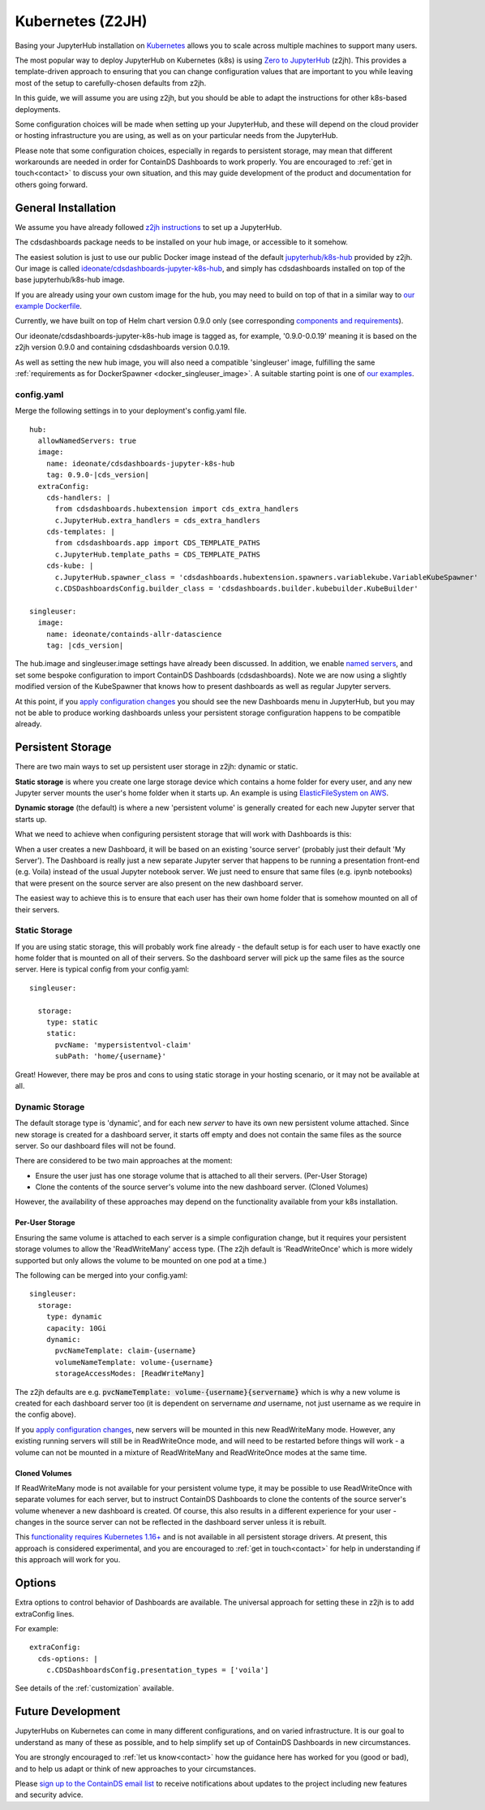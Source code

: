 .. _z2jh:


Kubernetes (Z2JH)
=================

Basing your JupyterHub installation on `Kubernetes <https://kubernetes.io/>`__ allows you to scale across multiple machines to support many users.

The most popular way to deploy JupyterHub on Kubernetes (k8s) is using `Zero to JupyterHub <http://z2jh.jupyter.org/>`__ (z2jh). This 
provides a template-driven approach to ensuring that you can change configuration values that are important to you while leaving most of the setup 
to carefully-chosen defaults from z2jh.

In this guide, we will assume you are using z2jh, but you should be able to adapt the instructions for other k8s-based deployments.

Some configuration choices will be made when setting up your JupyterHub, and these will depend on the cloud provider or hosting infrastructure you 
are using, as well as on your particular needs from the JupyterHub.

Please note that some configuration choices, especially in regards to persistent storage, may mean that different workarounds are needed in order 
for ContainDS Dashboards to work properly. You are encouraged to :ref:`get in touch<contact>` to discuss your own situation, and this may guide 
development of the product and documentation for others going forward.

General Installation
~~~~~~~~~~~~~~~~~~~~

We assume you have already followed `z2jh instructions <https://zero-to-jupyterhub.readthedocs.io/en/latest/index.html>`__ to set up a JupyterHub.

The cdsdashboards package needs to be installed on your hub image, or accessible to it somehow.

The easiest solution is just to use our public Docker image instead of the default `jupyterhub/k8s-hub <https://hub.docker.com/r/jupyterhub/k8s-hub>`__ 
provided by z2jh. Our image is called `ideonate/cdsdashboards-jupyter-k8s-hub <https://hub.docker.com/r/ideonate/cdsdashboards-jupyter-k8s-hub>`__, and simply 
has cdsdashboards installed on top of the base jupyterhub/k8s-hub image.

If you are already using your own custom image for the hub, you may need to build on top of that 
in a similar way to `our example Dockerfile <https://github.com/ideonate/cdsdashboards/blob/master/docker-images/z2jh/hub/Dockerfile.pypi>`__.

Currently, we have built on top of Helm chart version 0.9.0 only (see corresponding 
`components and requirements <https://github.com/jupyterhub/helm-chart#versions-coupled-to-each-chart-release>`__).

Our ideonate/cdsdashboards-jupyter-k8s-hub image is tagged as, for example, '0.9.0-0.0.19' meaning it is based on the z2jh version 
0.9.0 and containing cdsdashboards version 0.0.19.

As well as setting the new hub image, you will also need a compatible 'singleuser' image, fulfilling the same 
:ref:`requirements as for DockerSpawner <docker_singleuser_image>`. A suitable starting point is one of 
`our examples <https://github.com/ideonate/cdsdashboards-jupyter-docker>`__.

config.yaml
-----------

Merge the following settings in to your deployment's config.yaml file.

.. parsed-literal::

    hub:
      allowNamedServers: true
      image:
        name: ideonate/cdsdashboards-jupyter-k8s-hub
        tag: 0.9.0-|cds_version|
      extraConfig:
        cds-handlers: |
          from cdsdashboards.hubextension import cds_extra_handlers
          c.JupyterHub.extra_handlers = cds_extra_handlers
        cds-templates: |
          from cdsdashboards.app import CDS_TEMPLATE_PATHS
          c.JupyterHub.template_paths = CDS_TEMPLATE_PATHS
        cds-kube: |
          c.JupyterHub.spawner_class = 'cdsdashboards.hubextension.spawners.variablekube.VariableKubeSpawner'
          c.CDSDashboardsConfig.builder_class = 'cdsdashboards.builder.kubebuilder.KubeBuilder'

    singleuser:
      image:
        name: ideonate/containds-allr-datascience
        tag: |cds_version|

The hub.image and singleuser.image settings have already been discussed. In addition, we enable 
`named servers <https://jupyterhub.readthedocs.io/en/stable/reference/config-user-env.html#named-servers>`__, and set some bespoke 
configuration to import ContainDS Dashboards (cdsdashboards). Note we are now using a slightly modified version of the KubeSpawner that 
knows how to present dashboards as well as regular Jupyter servers.

At this point, if you 
`apply configuration changes <https://zero-to-jupyterhub.readthedocs.io/en/latest/customizing/extending-jupyterhub.html#applying-configuration-changes>`__ 
you should see the new Dashboards menu in JupyterHub, but you may not be able to produce working dashboards unless your persistent storage configuration 
happens to be compatible already.


.. _z2jh_pv:


Persistent Storage
~~~~~~~~~~~~~~~~~~

There are two main ways to set up persistent user storage in z2jh: dynamic or static.

**Static storage** is where you create one large storage device which contains a home folder for every user, and any new Jupyter server mounts the user's home 
folder when it starts up. An example is using `ElasticFileSystem on AWS <https://zero-to-jupyterhub.readthedocs.io/en/latest/amazon/efs_storage.html>`__.

**Dynamic storage** (the default) is where a new 'persistent volume' is generally created for each new Jupyter server that starts up.

What we need to achieve when configuring persistent storage that will work with Dashboards is this: 

When a user creates a new Dashboard, it will be based on an existing 'source server' (probably just their default 'My Server'). The Dashboard is really just a 
new separate Jupyter server that happens to be running a presentation front-end (e.g. Voila) instead of the usual Jupyter notebook server. We just 
need to ensure that same files (e.g. ipynb notebooks) that were present on the source server are also present on the new dashboard server.

The easiest way to achieve this is to ensure that each user has their own home folder that is somehow mounted on all of their servers.

Static Storage
--------------

If you are using static storage, this will probably work fine already - the default setup is for each user to have exactly one home folder that is 
mounted on all of their servers. So the dashboard server will pick up the same files as the source server. Here is typical config from your 
config.yaml:

::

    singleuser:

      storage:
        type: static
        static:
          pvcName: 'mypersistentvol-claim'
          subPath: 'home/{username}'

Great! However, there may be pros and cons to using static storage in your hosting scenario, or it may not be available at all.

Dynamic Storage
---------------

The default storage type is 'dynamic', and for each new *server* to have its own new persistent volume attached. Since new storage is created for a 
dashboard server, it starts off empty and does not contain the same files as the source server. So our dashboard files will not be found.

There are considered to be two main approaches at the moment:

- Ensure the user just has one storage volume that is attached to all their servers. (Per-User Storage)
- Clone the contents of the source server's volume into the new dashboard server. (Cloned Volumes)

However, the availability of these approaches may depend on the functionality available from your k8s installation.

Per-User Storage
++++++++++++++++

Ensuring the same volume is attached to each server is a simple configuration change, but it requires your persistent storage volumes to allow 
the 'ReadWriteMany' access type. (The z2jh default is 'ReadWriteOnce' which is more widely supported but only allows the volume to be mounted on 
one pod at a time.)

The following can be merged into your config.yaml:

::

    singleuser:
      storage:
        type: dynamic
        capacity: 10Gi
        dynamic:
          pvcNameTemplate: claim-{username}
          volumeNameTemplate: volume-{username}
          storageAccessModes: [ReadWriteMany]

The z2jh defaults are e.g. :code:`pvcNameTemplate: volume-{username}{servername}` which is why a new volume is created for each dashboard server too (it is 
dependent on servername *and* username, not just username as we require in the config above).

If you 
`apply configuration changes <https://zero-to-jupyterhub.readthedocs.io/en/latest/customizing/extending-jupyterhub.html#applying-configuration-changes>`__, 
new servers will be mounted in this new ReadWriteMany mode. However, any existing running servers will still be in ReadWriteOnce mode, and will need to be 
restarted before things will work - a volume can not be mounted in a mixture of ReadWriteMany and ReadWriteOnce modes at the same time.

Cloned Volumes
++++++++++++++

If ReadWriteMany mode is not available for your persistent volume type, it may be possible to use ReadWriteOnce with separate volumes for each server, but to 
instruct ContainDS Dashboards to clone the contents of the source server's volume whenever a new dashboard is created. Of course, this also results in a different 
experience for your user - changes in the source server can not be reflected in the dashboard server unless it is rebuilt.

This `functionality requires Kubernetes 1.16+ <https://kubernetes.io/docs/concepts/storage/volume-pvc-datasource/>`__ and is not available in all persistent 
storage drivers. At present, this approach is considered experimental, and you are encouraged to :ref:`get in touch<contact>` for help in understanding if this 
approach will work for you.


Options
~~~~~~~

Extra options to control behavior of Dashboards are available. The universal approach for setting these in z2jh is to add extraConfig lines.

For example:

::

    extraConfig:
      cds-options: |
        c.CDSDashboardsConfig.presentation_types = ['voila']

See details of the :ref:`customization` available.


Future Development
~~~~~~~~~~~~~~~~~~

JupyterHubs on Kubernetes can come in many different configurations, and on varied infrastructure. It is our goal to understand as many of these as 
possible, and to help simplify set up of ContainDS Dashboards in new circumstances. 

You are strongly encouraged to :ref:`let us know<contact>` how the guidance here has worked for you (good or bad), and to help us adapt or think of new 
approaches to your circumstances.

Please `sign up to the ContainDS email list <https://containds.com/signup/>`__ to receive notifications about updates to the project including new 
features and security advice.
